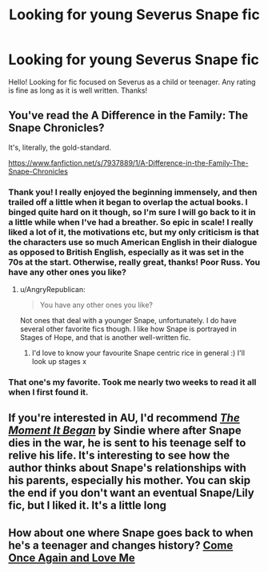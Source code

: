 #+TITLE: Looking for young Severus Snape fic

* Looking for young Severus Snape fic
:PROPERTIES:
:Author: Sofied
:Score: 9
:DateUnix: 1389301747.0
:DateShort: 2014-Jan-10
:END:
Hello! Looking for fic focused on Severus as a child or teenager. Any rating is fine as long as it is well written. Thanks!


** You've read the A Difference in the Family: The Snape Chronicles?

It's, literally, the gold-standard.

[[https://www.fanfiction.net/s/7937889/1/A-Difference-in-the-Family-The-Snape-Chronicles]]
:PROPERTIES:
:Author: AngryRepublican
:Score: 10
:DateUnix: 1389310207.0
:DateShort: 2014-Jan-10
:END:

*** Thank you! I really enjoyed the beginning immensely, and then trailed off a little when it began to overlap the actual books. I binged quite hard on it though, so I'm sure I will go back to it in a little while when I've had a breather. So epic in scale! I really liked a lot of it, the motivations etc, but my only criticism is that the characters use so much American English in their dialogue as opposed to British English, especially as it was set in the 70s at the start. Otherwise, really great, thanks! Poor Russ. You have any other ones you like?
:PROPERTIES:
:Author: Sofied
:Score: 1
:DateUnix: 1389737826.0
:DateShort: 2014-Jan-15
:END:

**** u/AngryRepublican:
#+begin_quote
  You have any other ones you like?
#+end_quote

Not ones that deal with a younger Snape, unfortunately. I do have several other favorite fics though. I like how Snape is portrayed in Stages of Hope, and that is another well-written fic.
:PROPERTIES:
:Author: AngryRepublican
:Score: 1
:DateUnix: 1389743036.0
:DateShort: 2014-Jan-15
:END:

***** I'd love to know your favourite Snape centric rice in general :) I'll look up stages x
:PROPERTIES:
:Author: Sofied
:Score: 1
:DateUnix: 1389783416.0
:DateShort: 2014-Jan-15
:END:


*** That one's my favorite. Took me nearly two weeks to read it all when I first found it.
:PROPERTIES:
:Score: 1
:DateUnix: 1390625812.0
:DateShort: 2014-Jan-25
:END:


** If you're interested in AU, I'd recommend [[https://www.fanfiction.net/s/3735743/1/The-Moment-It-Began][/The Moment It Began/]] by Sindie where after Snape dies in the war, he is sent to his teenage self to relive his life. It's interesting to see how the author thinks about Snape's relationships with his parents, especially his mother. You can skip the end if you don't want an eventual Snape/Lily fic, but I liked it. It's a little long
:PROPERTIES:
:Score: 2
:DateUnix: 1389368881.0
:DateShort: 2014-Jan-10
:END:


** How about one where Snape goes back to when he's a teenager and changes history? [[https://www.fanfiction.net/s/7670834/1/bCome_b_Once_bAgain_b_and_bLove_b_bMe_b][Come Once Again and Love Me]]
:PROPERTIES:
:Author: buffyficaddict
:Score: 2
:DateUnix: 1389645617.0
:DateShort: 2014-Jan-14
:END:
